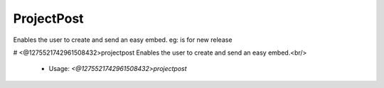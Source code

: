 ProjectPost
===========

Enables the user to create and send an easy embed. eg: is for new release

# <@1275521742961508432>projectpost
Enables the user to create and send an easy embed.<br/>
 - Usage: `<@1275521742961508432>projectpost`


